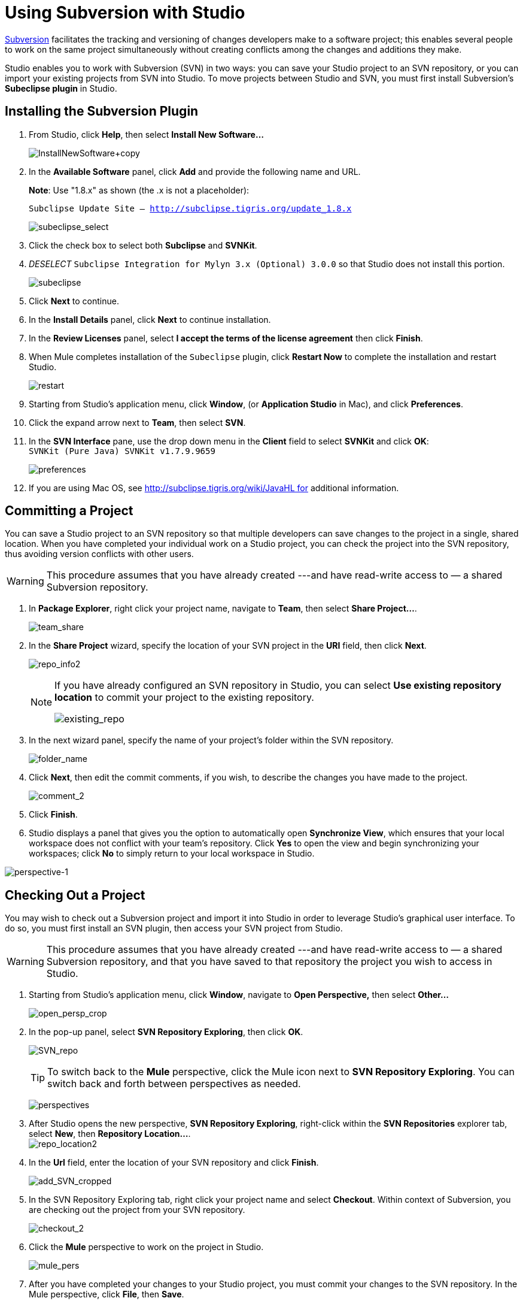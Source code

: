 = Using Subversion with Studio

http://subversion.apache.org/[Subversion] facilitates the tracking and versioning of changes developers make to a software project; this enables several people to work on the same project simultaneously without creating conflicts among the changes and additions they make.

Studio enables you to work with Subversion (SVN) in two ways: you can save your Studio project to an SVN repository, or you can import your existing projects from SVN into Studio. To move projects between Studio and SVN, you must first install Subversion's *Subeclipse plugin* in Studio.

== Installing the Subversion Plugin

. From Studio, click *Help*, then select *Install New Software...*
+
image:InstallNewSoftware+copy.png[InstallNewSoftware+copy]

. In the *Available Software* panel, click *Add* and provide the following name and URL.
+
*Note*: Use "1.8.x" as shown (the .x is not a placeholder):
+
`Subclipse Update Site – http://subclipse.tigris.org/update_1.8.x`
+
image:subeclipse_select.png[subeclipse_select]

. Click the check box to select both *Subclipse* and *SVNKit*. 

. _DESELECT_ `Subclipse Integration for Mylyn 3.x (Optional) 3.0.0` so that Studio does not install this portion. +
+
image:subeclipse.png[subeclipse] +

. Click *Next* to continue.
. In the *Install Details* panel, click *Next* to continue installation.
. In the *Review Licenses* panel, select *I accept the terms of the license agreement* then click *Finish*.
. When Mule completes installation of the `Subeclipse` plugin, click *Restart Now* to complete the installation and restart Studio.
+
image:restart.png[restart]

. Starting from Studio's application menu, click *Window*, (or *Application Studio* in Mac), and click *Preferences*.
. Click the expand arrow next to *Team*, then select *SVN*.
. In the *SVN Interface* pane, use the drop down menu in the *Client* field to select *SVNKit* and click *OK*: +
 `SVNKit (Pure Java) SVNKit v1.7.9.9659`
+
image:preferences.png[preferences]

. If you are using Mac OS, see http://subclipse.tigris.org/wiki/JavaHL for additional information.

== Committing a Project

You can save a Studio project to an SVN repository so that multiple developers can save changes to the project in a single, shared location. When you have completed your individual work on a Studio project, you can check the project into the SVN repository, thus avoiding version conflicts with other users.

[WARNING]
This procedure assumes that you have already created ---and have read-write access to — a shared Subversion repository.

. In *Package Explorer*, right click your project name, navigate to *Team*, then select **Share Project...**.
+
image:team_share.png[team_share]

. In the *Share Project* wizard, specify the location of your SVN project in the *URI* field, then click *Next*.
+
image:repo_info2.png[repo_info2]
+
[NOTE]
====
If you have already configured an SVN repository in Studio, you can select *Use existing repository location* to commit your project to the existing repository.

image:existing_repo.png[existing_repo]
====

. In the next wizard panel, specify the name of your project's folder within the SVN repository.
+
image:folder_name.png[folder_name]

. Click *Next*, then edit the commit comments, if you wish, to describe the changes you have made to the project.
+
image:comment_2.png[comment_2]

. Click *Finish*.
. Studio displays a panel that gives you the option to automatically open *Synchronize View*, which ensures that your local workspace does not conflict with your team's repository. Click *Yes* to open the view and begin synchronizing your workspaces; click *No* to simply return to your local workspace in Studio.

image:perspective-1.png[perspective-1]

== Checking Out a Project

You may wish to check out a Subversion project and import it into Studio in order to leverage Studio's graphical user interface. To do so, you must first install an SVN plugin, then access your SVN project from Studio.

[WARNING]
This procedure assumes that you have already created ---and have read-write access to — a shared Subversion repository, and that you have saved to that repository the project you wish to access in Studio.

. Starting from Studio's application menu, click *Window*, navigate to *Open Perspective,* then select *Other...* +
+
image:open_persp_crop.png[open_persp_crop]

. In the pop-up panel, select *SVN Repository Exploring*, then click *OK*.
+
image:SVN_repo.png[SVN_repo]
+
[TIP]
To switch back to the *Mule* perspective, click the Mule icon next to *SVN Repository Exploring*. You can switch back and forth between perspectives as needed.
+
image:perspectives.png[perspectives]

. After Studio opens the new perspective, *SVN Repository Exploring*, right-click within the *SVN Repositories* explorer tab, select *New*, then **Repository Location...**. +
image:repo_location2.png[repo_location2]

. In the *Url* field, enter the location of your SVN repository and click *Finish*.
+
image:add_SVN_cropped.png[add_SVN_cropped]

. In the SVN Repository Exploring tab, right click your project name and select *Checkout*. Within context of Subversion, you are checking out the project from your SVN repository.
+
image:checkout_2.png[checkout_2]

. Click the *Mule* perspective to work on the project in Studio.
+
image:mule_pers.png[mule_pers]

. After you have completed your changes to your Studio project, you must commit your changes to the SVN repository. In the Mule perspective, click *File*, then *Save*.
. In *Package Explorer*, right click your project name, navigate to *Team*, then select **Commit...**.
+
image:commit_3.png[commit_3]

. In the *Commit message* field of the *Commit Changes* panel, enter notes to describe what you have added or changed in the Studio project.
.Click the check box next to all items listed in the *Files* pane, then click *Commit* to save the changes to the SVN repository.
